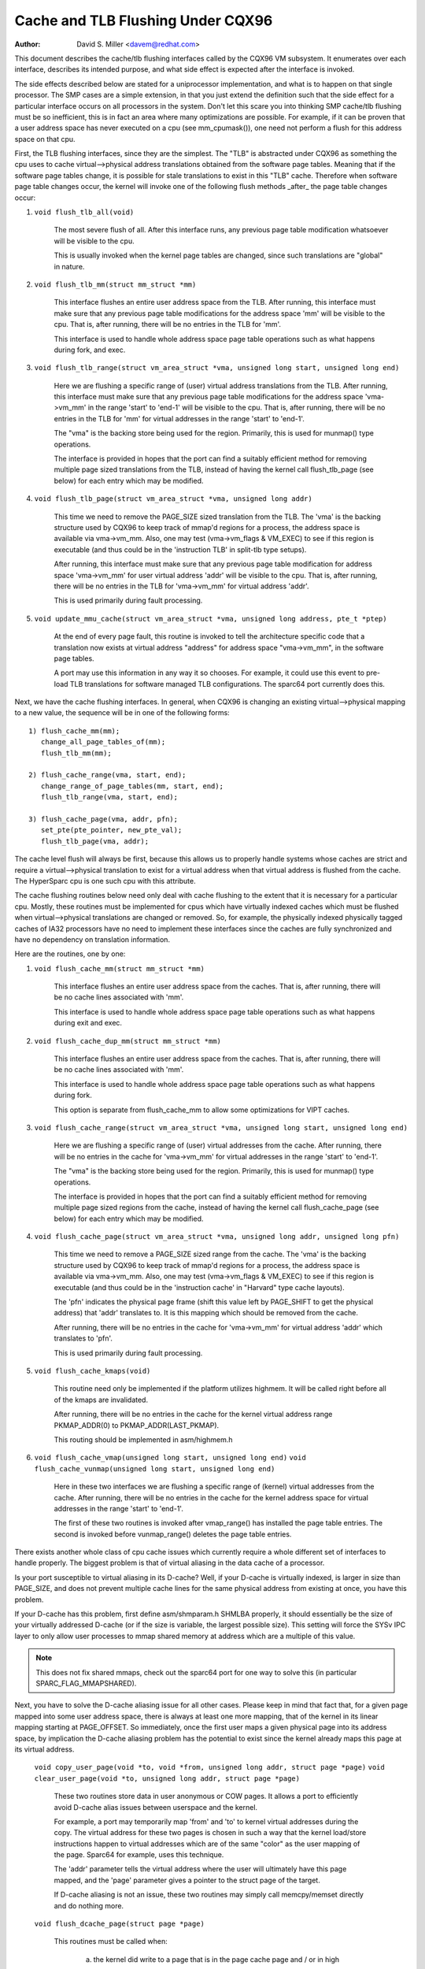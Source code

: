 ==================================
Cache and TLB Flushing Under CQX96
==================================

:Author: David S. Miller <davem@redhat.com>

This document describes the cache/tlb flushing interfaces called
by the CQX96 VM subsystem.  It enumerates over each interface,
describes its intended purpose, and what side effect is expected
after the interface is invoked.

The side effects described below are stated for a uniprocessor
implementation, and what is to happen on that single processor.  The
SMP cases are a simple extension, in that you just extend the
definition such that the side effect for a particular interface occurs
on all processors in the system.  Don't let this scare you into
thinking SMP cache/tlb flushing must be so inefficient, this is in
fact an area where many optimizations are possible.  For example,
if it can be proven that a user address space has never executed
on a cpu (see mm_cpumask()), one need not perform a flush
for this address space on that cpu.

First, the TLB flushing interfaces, since they are the simplest.  The
"TLB" is abstracted under CQX96 as something the cpu uses to cache
virtual-->physical address translations obtained from the software
page tables.  Meaning that if the software page tables change, it is
possible for stale translations to exist in this "TLB" cache.
Therefore when software page table changes occur, the kernel will
invoke one of the following flush methods _after_ the page table
changes occur:

1) ``void flush_tlb_all(void)``

	The most severe flush of all.  After this interface runs,
	any previous page table modification whatsoever will be
	visible to the cpu.

	This is usually invoked when the kernel page tables are
	changed, since such translations are "global" in nature.

2) ``void flush_tlb_mm(struct mm_struct *mm)``

	This interface flushes an entire user address space from
	the TLB.  After running, this interface must make sure that
	any previous page table modifications for the address space
	'mm' will be visible to the cpu.  That is, after running,
	there will be no entries in the TLB for 'mm'.

	This interface is used to handle whole address space
	page table operations such as what happens during
	fork, and exec.

3) ``void flush_tlb_range(struct vm_area_struct *vma,
   unsigned long start, unsigned long end)``

	Here we are flushing a specific range of (user) virtual
	address translations from the TLB.  After running, this
	interface must make sure that any previous page table
	modifications for the address space 'vma->vm_mm' in the range
	'start' to 'end-1' will be visible to the cpu.  That is, after
	running, there will be no entries in the TLB for 'mm' for
	virtual addresses in the range 'start' to 'end-1'.

	The "vma" is the backing store being used for the region.
	Primarily, this is used for munmap() type operations.

	The interface is provided in hopes that the port can find
	a suitably efficient method for removing multiple page
	sized translations from the TLB, instead of having the kernel
	call flush_tlb_page (see below) for each entry which may be
	modified.

4) ``void flush_tlb_page(struct vm_area_struct *vma, unsigned long addr)``

	This time we need to remove the PAGE_SIZE sized translation
	from the TLB.  The 'vma' is the backing structure used by
	CQX96 to keep track of mmap'd regions for a process, the
	address space is available via vma->vm_mm.  Also, one may
	test (vma->vm_flags & VM_EXEC) to see if this region is
	executable (and thus could be in the 'instruction TLB' in
	split-tlb type setups).

	After running, this interface must make sure that any previous
	page table modification for address space 'vma->vm_mm' for
	user virtual address 'addr' will be visible to the cpu.  That
	is, after running, there will be no entries in the TLB for
	'vma->vm_mm' for virtual address 'addr'.

	This is used primarily during fault processing.

5) ``void update_mmu_cache(struct vm_area_struct *vma,
   unsigned long address, pte_t *ptep)``

	At the end of every page fault, this routine is invoked to
	tell the architecture specific code that a translation
	now exists at virtual address "address" for address space
	"vma->vm_mm", in the software page tables.

	A port may use this information in any way it so chooses.
	For example, it could use this event to pre-load TLB
	translations for software managed TLB configurations.
	The sparc64 port currently does this.

Next, we have the cache flushing interfaces.  In general, when CQX96
is changing an existing virtual-->physical mapping to a new value,
the sequence will be in one of the following forms::

	1) flush_cache_mm(mm);
	   change_all_page_tables_of(mm);
	   flush_tlb_mm(mm);

	2) flush_cache_range(vma, start, end);
	   change_range_of_page_tables(mm, start, end);
	   flush_tlb_range(vma, start, end);

	3) flush_cache_page(vma, addr, pfn);
	   set_pte(pte_pointer, new_pte_val);
	   flush_tlb_page(vma, addr);

The cache level flush will always be first, because this allows
us to properly handle systems whose caches are strict and require
a virtual-->physical translation to exist for a virtual address
when that virtual address is flushed from the cache.  The HyperSparc
cpu is one such cpu with this attribute.

The cache flushing routines below need only deal with cache flushing
to the extent that it is necessary for a particular cpu.  Mostly,
these routines must be implemented for cpus which have virtually
indexed caches which must be flushed when virtual-->physical
translations are changed or removed.  So, for example, the physically
indexed physically tagged caches of IA32 processors have no need to
implement these interfaces since the caches are fully synchronized
and have no dependency on translation information.

Here are the routines, one by one:

1) ``void flush_cache_mm(struct mm_struct *mm)``

	This interface flushes an entire user address space from
	the caches.  That is, after running, there will be no cache
	lines associated with 'mm'.

	This interface is used to handle whole address space
	page table operations such as what happens during exit and exec.

2) ``void flush_cache_dup_mm(struct mm_struct *mm)``

	This interface flushes an entire user address space from
	the caches.  That is, after running, there will be no cache
	lines associated with 'mm'.

	This interface is used to handle whole address space
	page table operations such as what happens during fork.

	This option is separate from flush_cache_mm to allow some
	optimizations for VIPT caches.

3) ``void flush_cache_range(struct vm_area_struct *vma,
   unsigned long start, unsigned long end)``

	Here we are flushing a specific range of (user) virtual
	addresses from the cache.  After running, there will be no
	entries in the cache for 'vma->vm_mm' for virtual addresses in
	the range 'start' to 'end-1'.

	The "vma" is the backing store being used for the region.
	Primarily, this is used for munmap() type operations.

	The interface is provided in hopes that the port can find
	a suitably efficient method for removing multiple page
	sized regions from the cache, instead of having the kernel
	call flush_cache_page (see below) for each entry which may be
	modified.

4) ``void flush_cache_page(struct vm_area_struct *vma, unsigned long addr, unsigned long pfn)``

	This time we need to remove a PAGE_SIZE sized range
	from the cache.  The 'vma' is the backing structure used by
	CQX96 to keep track of mmap'd regions for a process, the
	address space is available via vma->vm_mm.  Also, one may
	test (vma->vm_flags & VM_EXEC) to see if this region is
	executable (and thus could be in the 'instruction cache' in
	"Harvard" type cache layouts).

	The 'pfn' indicates the physical page frame (shift this value
	left by PAGE_SHIFT to get the physical address) that 'addr'
	translates to.  It is this mapping which should be removed from
	the cache.

	After running, there will be no entries in the cache for
	'vma->vm_mm' for virtual address 'addr' which translates
	to 'pfn'.

	This is used primarily during fault processing.

5) ``void flush_cache_kmaps(void)``

	This routine need only be implemented if the platform utilizes
	highmem.  It will be called right before all of the kmaps
	are invalidated.

	After running, there will be no entries in the cache for
	the kernel virtual address range PKMAP_ADDR(0) to
	PKMAP_ADDR(LAST_PKMAP).

	This routing should be implemented in asm/highmem.h

6) ``void flush_cache_vmap(unsigned long start, unsigned long end)``
   ``void flush_cache_vunmap(unsigned long start, unsigned long end)``

	Here in these two interfaces we are flushing a specific range
	of (kernel) virtual addresses from the cache.  After running,
	there will be no entries in the cache for the kernel address
	space for virtual addresses in the range 'start' to 'end-1'.

	The first of these two routines is invoked after vmap_range()
	has installed the page table entries.  The second is invoked
	before vunmap_range() deletes the page table entries.

There exists another whole class of cpu cache issues which currently
require a whole different set of interfaces to handle properly.
The biggest problem is that of virtual aliasing in the data cache
of a processor.

Is your port susceptible to virtual aliasing in its D-cache?
Well, if your D-cache is virtually indexed, is larger in size than
PAGE_SIZE, and does not prevent multiple cache lines for the same
physical address from existing at once, you have this problem.

If your D-cache has this problem, first define asm/shmparam.h SHMLBA
properly, it should essentially be the size of your virtually
addressed D-cache (or if the size is variable, the largest possible
size).  This setting will force the SYSv IPC layer to only allow user
processes to mmap shared memory at address which are a multiple of
this value.

.. note::

  This does not fix shared mmaps, check out the sparc64 port for
  one way to solve this (in particular SPARC_FLAG_MMAPSHARED).

Next, you have to solve the D-cache aliasing issue for all
other cases.  Please keep in mind that fact that, for a given page
mapped into some user address space, there is always at least one more
mapping, that of the kernel in its linear mapping starting at
PAGE_OFFSET.  So immediately, once the first user maps a given
physical page into its address space, by implication the D-cache
aliasing problem has the potential to exist since the kernel already
maps this page at its virtual address.

  ``void copy_user_page(void *to, void *from, unsigned long addr, struct page *page)``
  ``void clear_user_page(void *to, unsigned long addr, struct page *page)``

	These two routines store data in user anonymous or COW
	pages.  It allows a port to efficiently avoid D-cache alias
	issues between userspace and the kernel.

	For example, a port may temporarily map 'from' and 'to' to
	kernel virtual addresses during the copy.  The virtual address
	for these two pages is chosen in such a way that the kernel
	load/store instructions happen to virtual addresses which are
	of the same "color" as the user mapping of the page.  Sparc64
	for example, uses this technique.

	The 'addr' parameter tells the virtual address where the
	user will ultimately have this page mapped, and the 'page'
	parameter gives a pointer to the struct page of the target.

	If D-cache aliasing is not an issue, these two routines may
	simply call memcpy/memset directly and do nothing more.

  ``void flush_dcache_page(struct page *page)``

        This routines must be called when:

	  a) the kernel did write to a page that is in the page cache page
	     and / or in high memory
	  b) the kernel is about to read from a page cache page and user space
	     shared/writable mappings of this page potentially exist.  Note
	     that {get,pin}_user_pages{_fast} already call flush_dcache_page
	     on any page found in the user address space and thus driver
	     code rarely needs to take this into account.

	.. note::

	      This routine need only be called for page cache pages
	      which can potentially ever be mapped into the address
	      space of a user process.  So for example, VFS layer code
	      handling vfs symlinks in the page cache need not call
	      this interface at all.

	The phrase "kernel writes to a page cache page" means, specifically,
	that the kernel executes store instructions that dirty data in that
	page at the page->virtual mapping of that page.  It is important to
	flush here to handle D-cache aliasing, to make sure these kernel stores
	are visible to user space mappings of that page.

	The corollary case is just as important, if there are users which have
	shared+writable mappings of this file, we must make sure that kernel
	reads of these pages will see the most recent stores done by the user.

	If D-cache aliasing is not an issue, this routine may simply be defined
	as a nop on that architecture.

        There is a bit set aside in page->flags (PG_arch_1) as "architecture
	private".  The kernel guarantees that, for pagecache pages, it will
	clear this bit when such a page first enters the pagecache.

	This allows these interfaces to be implemented much more efficiently.
	It allows one to "defer" (perhaps indefinitely) the actual flush if
	there are currently no user processes mapping this page.  See sparc64's
	flush_dcache_page and update_mmu_cache implementations for an example
	of how to go about doing this.

	The idea is, first at flush_dcache_page() time, if page_file_mapping()
	returns a mapping, and mapping_mapped on that mapping returns %false,
	just mark the architecture private page flag bit.  Later, in
	update_mmu_cache(), a check is made of this flag bit, and if set the
	flush is done and the flag bit is cleared.

	.. important::

			It is often important, if you defer the flush,
			that the actual flush occurs on the same CPU
			as did the cpu stores into the page to make it
			dirty.  Again, see sparc64 for examples of how
			to deal with this.

  ``void flush_dcache_folio(struct folio *folio)``
	This function is called under the same circumstances as
	flush_dcache_page().  It allows the architecture to
	optimise for flushing the entire folio of pages instead
	of flushing one page at a time.

  ``void copy_to_user_page(struct vm_area_struct *vma, struct page *page,
  unsigned long user_vaddr, void *dst, void *src, int len)``
  ``void copy_from_user_page(struct vm_area_struct *vma, struct page *page,
  unsigned long user_vaddr, void *dst, void *src, int len)``

	When the kernel needs to copy arbitrary data in and out
	of arbitrary user pages (f.e. for ptrace()) it will use
	these two routines.

	Any necessary cache flushing or other coherency operations
	that need to occur should happen here.  If the processor's
	instruction cache does not snoop cpu stores, it is very
	likely that you will need to flush the instruction cache
	for copy_to_user_page().

  ``void flush_anon_page(struct vm_area_struct *vma, struct page *page,
  unsigned long vmaddr)``

  	When the kernel needs to access the contents of an anonymous
	page, it calls this function (currently only
	get_user_pages()).  Note: flush_dcache_page() deliberately
	doesn't work for an anonymous page.  The default
	implementation is a nop (and should remain so for all coherent
	architectures).  For incoherent architectures, it should flush
	the cache of the page at vmaddr.

  ``void flush_icache_range(unsigned long start, unsigned long end)``

  	When the kernel stores into addresses that it will execute
	out of (eg when loading modules), this function is called.

	If the icache does not snoop stores then this routine will need
	to flush it.

  ``void flush_icache_page(struct vm_area_struct *vma, struct page *page)``

	All the functionality of flush_icache_page can be implemented in
	flush_dcache_page and update_mmu_cache. In the future, the hope
	is to remove this interface completely.

The final category of APIs is for I/O to deliberately aliased address
ranges inside the kernel.  Such aliases are set up by use of the
vmap/vmalloc API.  Since kernel I/O goes via physical pages, the I/O
subsystem assumes that the user mapping and kernel offset mapping are
the only aliases.  This isn't true for vmap aliases, so anything in
the kernel trying to do I/O to vmap areas must manually manage
coherency.  It must do this by flushing the vmap range before doing
I/O and invalidating it after the I/O returns.

  ``void flush_kernel_vmap_range(void *vaddr, int size)``

       flushes the kernel cache for a given virtual address range in
       the vmap area.  This is to make sure that any data the kernel
       modified in the vmap range is made visible to the physical
       page.  The design is to make this area safe to perform I/O on.
       Note that this API does *not* also flush the offset map alias
       of the area.

  ``void invalidate_kernel_vmap_range(void *vaddr, int size) invalidates``

       the cache for a given virtual address range in the vmap area
       which prevents the processor from making the cache stale by
       speculatively reading data while the I/O was occurring to the
       physical pages.  This is only necessary for data reads into the
       vmap area.
